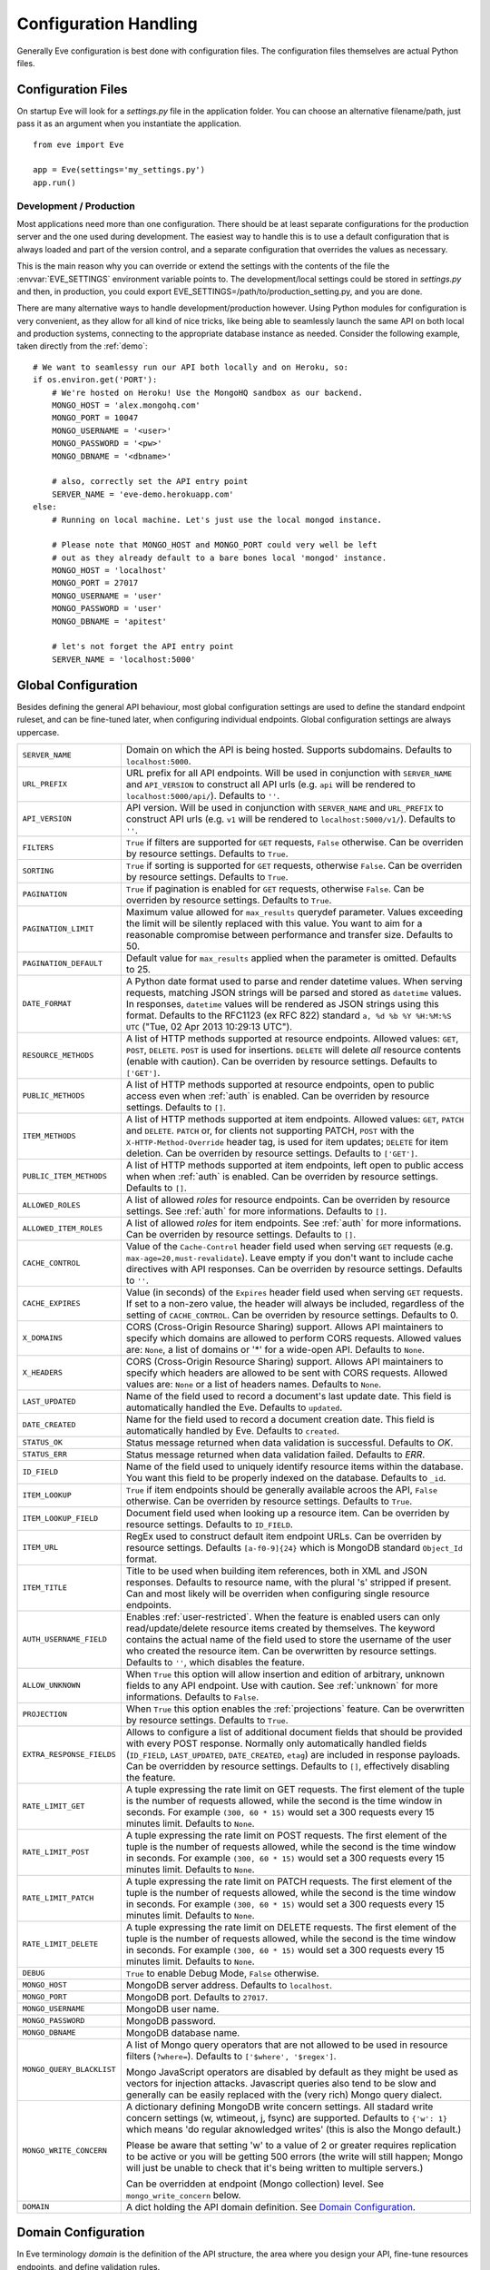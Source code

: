 .. _config:

Configuration Handling
======================
Generally Eve configuration is best done with configuration files. The
configuration files themselves are actual Python files. 

Configuration Files
-------------------
On startup Eve will look for a `settings.py` file in the application folder.
You can choose an alternative filename/path, just pass it as an argument when
you instantiate the application.

::
    
    from eve import Eve

    app = Eve(settings='my_settings.py')
    app.run()

Development / Production
''''''''''''''''''''''''
Most applications need more than one configuration. There should be at least
separate configurations for the production server and the one used during
development. The easiest way to handle this is to use a default configuration
that is always loaded and part of the version control, and a separate
configuration that overrides the values as necessary.

This is the main reason why you can override or extend the settings with the
contents of the file the :envvar:`EVE_SETTINGS` environment variable points to.
The development/local settings could be stored in `settings.py` and then, in
production, you could export EVE_SETTINGS=/path/to/production_setting.py, and
you are done. 

There are many alternative ways to handle development/production
however. Using Python modules for configuration is very convenient, as they
allow for all kind of nice tricks, like being able to seamlessly launch the
same API on both local and production systems, connecting to the appropriate
database instance as needed.  Consider the following example, taken directly
from the :ref:`demo`:

::

    # We want to seamlessy run our API both locally and on Heroku, so:
    if os.environ.get('PORT'):
        # We're hosted on Heroku! Use the MongoHQ sandbox as our backend.
        MONGO_HOST = 'alex.mongohq.com'
        MONGO_PORT = 10047
        MONGO_USERNAME = '<user>'
        MONGO_PASSWORD = '<pw>'
        MONGO_DBNAME = '<dbname>'

        # also, correctly set the API entry point
        SERVER_NAME = 'eve-demo.herokuapp.com'
    else:
        # Running on local machine. Let's just use the local mongod instance.

        # Please note that MONGO_HOST and MONGO_PORT could very well be left
        # out as they already default to a bare bones local 'mongod' instance.
        MONGO_HOST = 'localhost'
        MONGO_PORT = 27017
        MONGO_USERNAME = 'user'
        MONGO_PASSWORD = 'user'
        MONGO_DBNAME = 'apitest'

        # let's not forget the API entry point
        SERVER_NAME = 'localhost:5000'


.. _global:

Global Configuration
--------------------
Besides defining the general API behaviour, most global configuration settings
are used to define the standard endpoint ruleset, and can be fine-tuned later,
when configuring individual endpoints. Global configuration settings are always
uppercase. 

.. tabularcolumns:: |p{6.5cm}|p{8.5cm}|

=============================== =========================================
``SERVER_NAME``                 Domain on which the API is being hosted. 
                                Supports subdomains. Defaults to 
                                ``localhost:5000``. 

``URL_PREFIX``                  URL prefix for all API endpoints. Will be used 
                                in conjunction with ``SERVER_NAME`` and 
                                ``API_VERSION`` to construct all API urls 
                                (e.g. ``api`` will be rendered to 
                                ``localhost:5000/api/``).  Defaults to ``''``.

``API_VERSION``                 API version. Will be used in conjunction with 
                                ``SERVER_NAME`` and ``URL_PREFIX`` to construct
                                API urls (e.g. ``v1`` will be rendered to
                                ``localhost:5000/v1/``). Defaults to ``''``.

``FILTERS``                     ``True`` if filters are supported for ``GET`` 
                                requests, ``False`` otherwise. Can be overriden
                                by resource settings. Defaults to ``True``.

``SORTING``                     ``True`` if sorting is supported for ``GET``
                                requests, otherwise ``False``. Can be overriden
                                by resource settings. Defaults to ``True``.

``PAGINATION``                  ``True`` if pagination is enabled for ``GET`` 
                                requests, otherwise ``False``. Can be overriden
                                by resource settings. Defaults to ``True``.

``PAGINATION_LIMIT``            Maximum value allowed for ``max_results``
                                querydef parameter. Values exceeding the limit
                                will be silently replaced with this value.
                                You want to aim for a reasonable compromise
                                between performance and transfer size. Defaults
                                to 50.

``PAGINATION_DEFAULT``          Default value for ``max_results`` applied when 
                                the parameter is omitted.  Defaults to 25.

``DATE_FORMAT``                 A Python date format used to parse and render 
                                datetime values. When serving requests, 
                                matching JSON strings will be parsed and stored as
                                ``datetime`` values. In responses, ``datetime``
                                values will be rendered as JSON strings using
                                this format. Defaults to the RFC1123 (ex RFC
                                822) standard ``a, %d %b %Y %H:%M:%S UTC`` 
                                ("Tue, 02 Apr 2013 10:29:13 UTC"). 

``RESOURCE_METHODS``            A list of HTTP methods supported at resource 
                                endpoints. Allowed values: ``GET``, ``POST``,
                                ``DELETE``. ``POST`` is used for insertions.
                                ``DELETE`` will delete *all* resource contents
                                (enable with caution). Can be overriden by
                                resource settings. Defaults to ``['GET']``.

``PUBLIC_METHODS``              A list of HTTP methods supported at resource
                                endpoints, open to public access even when
                                :ref:`auth` is enabled. Can be overriden by
                                resource settings. Defaults to ``[]``.

``ITEM_METHODS``                A list of HTTP methods supported at item 
                                endpoints. Allowed values: ``GET``, ``PATCH``
                                and ``DELETE``. ``PATCH`` or, for clients not
                                supporting PATCH, ``POST`` with the
                                ``X-HTTP-Method-Override`` header tag, is used
                                for item updates; ``DELETE`` for item deletion.
                                Can be overriden by resource settings. Defaults
                                to ``['GET']``.  

``PUBLIC_ITEM_METHODS``         A list of HTTP methods supported at item
                                endpoints, left open to public access when when
                                :ref:`auth` is enabled. Can be overriden by
                                resource settings. Defaults to ``[]``.

``ALLOWED_ROLES``               A list of allowed `roles` for resource
                                endpoints. Can be overriden by resource
                                settings. See :ref:`auth` for more
                                informations. Defaults to ``[]``.

``ALLOWED_ITEM_ROLES``          A list of allowed `roles` for item endpoints. 
                                See :ref:`auth` for more informations. Can be
                                overriden by resource settings.  Defaults to
                                ``[]``.

``CACHE_CONTROL``               Value of the ``Cache-Control`` header field 
                                used when serving ``GET`` requests (e.g. 
                                ``max-age=20,must-revalidate``). Leave empty if
                                you don't want to include cache directives with
                                API responses. Can be overriden by resource
                                settings. Defaults to ``''``.

``CACHE_EXPIRES``               Value (in seconds) of the ``Expires`` header 
                                field used when serving ``GET`` requests. If
                                set to a non-zero value, the header will 
                                always be included, regardless of the setting
                                of ``CACHE_CONTROL``. Can be overriden by
                                resource settings. Defaults to 0.

``X_DOMAINS``                   CORS (Cross-Origin Resource Sharing) support. 
                                Allows API maintainers to specify which domains
                                are allowed to perform CORS requests. Allowed
                                values are: ``None``, a list of domains or '*'
                                for a wide-open API. Defaults to ``None``.

``X_HEADERS``                   CORS (Cross-Origin Resource Sharing) support. 
                                Allows API maintainers to specify which headers
                                are allowed to be sent with CORS requests. Allowed
                                values are: ``None`` or a list of headers names.
                                Defaults to ``None``.
                                

``LAST_UPDATED``                Name of the field used to record a document's 
                                last update date. This field is automatically
                                handled the Eve. Defaults to ``updated``.

``DATE_CREATED``                Name for the field used to record a document
                                creation date. This field is automatically
                                handled by Eve. Defaults to ``created``.

``STATUS_OK``                   Status message returned when data validation is
                                successful. Defaults to `OK`.

``STATUS_ERR``                  Status message returned when data validation
                                failed. Defaults to `ERR`.

``ID_FIELD``                    Name of the field used to uniquely identify
                                resource items within the database. You want
                                this field to be properly indexed on the
                                database.  Defaults to ``_id``. 

``ITEM_LOOKUP``                 ``True`` if item endpoints should be generally 
                                available acroos the API, ``False`` otherwise. 
                                Can be overriden by resource settings. Defaults
                                to ``True``.

``ITEM_LOOKUP_FIELD``           Document field used when looking up a resource
                                item. Can be overriden by resource settings.
                                Defaults to ``ID_FIELD``.

``ITEM_URL``                    RegEx used to construct default item
                                endpoint URLs. Can be overriden by resource
                                settings. Defaults ``[a-f0-9]{24}`` which is
                                MongoDB standard ``Object_Id`` format.

``ITEM_TITLE``                  Title to be used when building item references, 
                                both in XML and JSON responses. Defaults to 
                                resource name, with the plural 's' stripped if
                                present. Can and most likely will be overriden 
                                when configuring single resource endpoints.

``AUTH_USERNAME_FIELD``         Enables :ref:`user-restricted`. When the
                                feature is enabled users can only
                                read/update/delete resource items created by
                                themselves. The keyword contains the actual
                                name of the field used to store the username of
                                the user who created the resource item. Can be
                                overwritten by resource settings. Defaults to
                                ``''``, which disables the feature. 

``ALLOW_UNKNOWN``               When ``True`` this option will allow insertion
                                and edition of arbitrary, unknown fields to
                                any API endpoint. Use with caution. See
                                :ref:`unknown` for more informations. Defaults
                                to ``False``.

``PROJECTION``                  When ``True`` this option enables the
                                :ref:`projections` feature. Can be overwritten
                                by resource settings. Defaults to ``True``.

``EXTRA_RESPONSE_FIELDS``       Allows to configure a list of additional
                                document fields that should be provided with
                                every POST response. Normally only
                                automatically handled fields (``ID_FIELD``,
                                ``LAST_UPDATED``, ``DATE_CREATED``, ``etag``)
                                are included in response payloads. Can be
                                overridden by resource settings. Defaults to
                                ``[]``, effectively disabling the feature.

``RATE_LIMIT_GET``              A tuple expressing the rate limit on GET 
                                requests. The first element of the tuple is 
                                the number of requests allowed, while the
                                second is the time window in seconds. For
                                example ``(300, 60 * 15)`` would set a 300
                                requests every 15 minutes limit. Defaults
                                to ``None``. 

``RATE_LIMIT_POST``             A tuple expressing the rate limit on POST 
                                requests. The first element of the tuple is 
                                the number of requests allowed, while the
                                second is the time window in seconds. For
                                example ``(300, 60 * 15)`` would set a 300
                                requests every 15 minutes limit. Defaults
                                to ``None``. 

``RATE_LIMIT_PATCH``            A tuple expressing the rate limit on PATCH 
                                requests. The first element of the tuple is 
                                the number of requests allowed, while the
                                second is the time window in seconds. For
                                example ``(300, 60 * 15)`` would set a 300
                                requests every 15 minutes limit. Defaults
                                to ``None``. 

``RATE_LIMIT_DELETE``           A tuple expressing the rate limit on DELETE 
                                requests. The first element of the tuple is 
                                the number of requests allowed, while the
                                second is the time window in seconds. For
                                example ``(300, 60 * 15)`` would set a 300
                                requests every 15 minutes limit. Defaults
                                to ``None``. 

``DEBUG``                       ``True`` to enable Debug Mode, ``False``
                                otherwise. 


``MONGO_HOST``                  MongoDB server address. Defaults to ``localhost``.

``MONGO_PORT``                  MongoDB port. Defaults to ``27017``.

``MONGO_USERNAME``              MongoDB user name.

``MONGO_PASSWORD``              MongoDB password.

``MONGO_DBNAME``                MongoDB database name.

``MONGO_QUERY_BLACKLIST``       A list of Mongo query operators that are not
                                allowed to be used in resource filters
                                (``?where=``). Defaults to ``['$where',
                                '$regex']``. 
                                
                                Mongo JavaScript operators are disabled by
                                default as they might be used as vectors for
                                injection attacks. Javascript queries also tend
                                to be slow and generally can be easily replaced
                                with the (very rich) Mongo query dialect.

``MONGO_WRITE_CONCERN``         A dictionary defining MongoDB write concern
                                settings. All stadard write concern settings 
                                (w, wtimeout, j, fsync) are supported. Defaults
                                to ``{'w': 1}`` which means 'do regular
                                aknowledged writes' (this is also the Mongo
                                default.)

                                Please be aware that setting 'w' to a value of
                                2 or greater requires replication to be active
                                or you will be getting 500 errors (the write
                                will still happen; Mongo will just be unable
                                to check that it's being written to multiple
                                servers.)
                                
                                Can be overridden at endpoint (Mongo
                                collection) level. See ``mongo_write_concern``
                                below.

``DOMAIN``                      A dict holding the API domain definition.
                                See `Domain Configuration`_.
=============================== =========================================

.. _domain:

Domain Configuration
--------------------
In Eve terminology `domain` is the definition of the API structure, the area
where you design your API, fine-tune resources endpoints, and define validation
rules. 

``DOMAIN`` is a :ref:`global configuration setting <global>`: a Python
dictionary where keys are API resources and values their definitions. 

::

    # Here we define two API endpoints, 'people' and 'works', leaving their
    # definitions empty.
    DOMAIN = {
        'people': {},
        'works': {},
        }

In the following two sections we will customize the `people` resource.

.. _local:

Resource / Item Endpoints
'''''''''''''''''''''''''
Endpoint customization is mostly done by overriding some :ref:`global settings
<global>`, but other unique settings are also available. Resource settings are
always lowercase.

.. tabularcolumns:: |p{6.5cm}|p{8.5cm}|

=============================== =========================================
``url``                         The endpoint URL. If omitted, the resource key 
                                of the ``DOMAIN`` dict will be used to build
                                the URL. As an example, ``contacts`` would make the
                                `people` resource available at ``/contacts/`` (instead of ``/people/``).

``filters``                     ``True`` if filters are enabled, ``False`` 
                                otherwise. Locally overrides ``FILTERS``.

``sorting``                     ``True`` if sorting is enabled, ``False`` 
                                otherwise. Locally ovverrides ``SORTING``.
                                
``pagination``                  ``True`` if pagination is enabled, ``False``
                                otherwise. Locally overrides ``PAGINATION``.

``resource_methods``            A list of HTTP methods supported at resource 
                                endpoint. Allowed values: ``GET``, ``POST``,
                                ``DELETE``. Locally overrides
                                ``RESOURCE_METHODS``.

                                *Please note:* if you're running version 0.0.5
                                or earlier use the now unsupported ``methods``
                                keyword instead.

``public_methods``              A list of HTTP methods supported at resource
                                endpoint, open to public access even when
                                :ref:`auth` is enabled. Locally overrides
                                ``PUBLIC_METHODS``.

``item_methods``                A list of HTTP methods supported at item 
                                endpoint. Allowed values: ``GET``, ``PATCH``
                                and ``DELETE``. ``PATCH`` or, for clients not
                                supporting PATCH, ``POST`` with the
                                ``X-HTTP-Method-Override`` header tag.
                                Locally overrides ``ITEM_METHODS``.

``public_item_methods``         A list of HTTP methods supported at item
                                endpoint, left open to public access when when
                                :ref:`auth` is enabled. Locally overrides
                                ``PUBLIC_ITEM_METHODS``.

``allowed_roles``               A list of allowed `roles` for resource
                                endpoint. See :ref:`auth` for more
                                informations. Locally overrides
                                ``ALLOWED_ROLES``.

``allowed_item_roles``          A list of allowed `roles` for item endpoint. 
                                See :ref:`auth` for more informations.
                                Locally overrides ``ALLOWED_ITEM_ROLES``.

``cache_control``               Value of the ``Cache-Control`` header field 
                                used when serving ``GET`` requests. Leave empty
                                if you don't want to include cache directives
                                with API responses. Locally overrides
                                ``CACHE_CONTROL``.

``cache_expires``               Value (in seconds) of the ``Expires`` header 
                                field used when serving ``GET`` requests. If
                                set to a non-zero value, the header will 
                                always be included, regardless of the setting
                                of ``CACHE_CONTROL``. Locally overrides
                                ``CACHE_EXPIRES``.

``item_lookup``                 ``True`` if item endpoint should be available, 
                                ``False`` otherwise. Locally overrides
                                ``ITEM_LOOKUP``.

``item_lookup_field``           Field used when looking up a resource
                                item. Locally overrides ``ITEM_LOOKUP_FIELD``.

``item_url``                    RegEx used to construct item endpoint URL.
                                Locally overrides ``ITEM_URL``.

``item_title``                  Title to be used when building item references, 
                                both in XML and JSON responses. Overrides
                                ``ITEM_TITLE``.

``additional_lookup``           Besides the standard item endpoint which
                                defaults to ``/<resource>/<ID_FIELD_value>/``,
                                you can optionally define a secondary,
                                read-only, endpoint like
                                ``/<resource>/<person_name>/``. You do so by
                                defining a dictionary comprised of two items
                                `field` and `url`. The former is the name of
                                the field used for the lookup. If the field
                                type (as defined in the resource schema_) is
                                a string, then you put a regex in `url`.  If it
                                is an integer, then you just omit `url`, as it
                                is automatically handled.  See the code snippet
                                below for an usage example of this feature.

``datasource``                  Explicitly links API resources to database 
                                collections. See `Advanced Datasource
                                Patterns`_. 

``auth_username_field``         Enables :ref:`user-restricted`. When the
                                feature is enabled users can only
                                read/update/delete resource items created by
                                themselves. The keyword contains the actual
                                name of the field used to store the username of
                                the user who created the resource item. Locally
                                overrides ``AUTH_USERNAME_FIELD``.

``allow_unknown``               When ``True`` this option will allow insertion
                                and edition of arbitrary, unknown fields to
                                the endpoint. Use with caution. Locally
                                overrides ``ALLOW_UNKNOWN``. See :ref:`unknown`
                                for more informations. Defaults to ``False``.

``projection``                  When ``True`` this option enables the
                                :ref:`projections` feature. Locally overrides
                                ``PROJECTION``. Defaults to ``True``.

``extra_response_fields``       Allows to configure a list of additional
                                document fields that should be provided with
                                every POST response. Normally only
                                automatically handled fields (``ID_FIELD``,
                                ``LAST_UPDATED``, ``DATE_CREATED``, ``etag``)
                                are included in response payloads. Overrides
                                ``EXTRA_RESPONSE_FIELDS``. 

``mongo_write_concern``         A dictionary defining MongoDB write concern
                                settings for the endpoint datasource. All
                                stadard write concern settings (w, wtimeout, j,
                                fsync) are supported. Defaults to ``{'w': 1}``
                                which means 'do regular aknowledged writes'
                                (this is also the Mongo default.)

                                Please be aware that setting 'w' to a value of
                                2 or greater requires replication to be active
                                or you will be getting 500 errors (the write
                                will still happen; Mongo will just be unable
                                to check that it's being written to multiple
                                servers.)
                                
``schema``                      A dict defining the actual data structure being
                                handled by the resource. Enables data
                                validation. See `Schema Definition`_.
=============================== =========================================

Here's an example of resource customization, mostly done by overriding global
API settings:

::

    people = {
        # 'title' tag used in item links. Defaults to the resource title minus
        # the final, plural 's' (works fine in most cases but not for 'people')
        'item_title': 'person',

        # by default the standard item entry point is defined as
        # '/people/<ObjectId>/'. We leave it untouched, and we also enable an
        # additional read-only entry point. This way consumers can also perform 
        # GET requests at '/people/<lastname>/'.
        'additional_lookup': {
            'url': '[\w]+',
            'field': 'lastname'
        },

        # We choose to override global cache-control directives for this resource.
        'cache_control': 'max-age=10,must-revalidate',
        'cache_expires': 10,

        # we only allow GET and POST at this resource endpoint.
        'resource_methods': ['GET', 'POST'],
    }

.. _schema:

Schema Definition
-----------------
Unless your API is read-only you probably want to define resource `schemas`.
Schemas are important because they enable proper validation for incoming
streams.

::

    # 'people' schema definition
    'schema'= {
        'firstname': {
            'type': 'string',
            'minlength': 1,
            'maxlength': 10,
        },
        'lastname': {
            'type': 'string',
            'minlength': 1,
            'maxlength': 15,
            'required': True,
            'unique': True,
        },
        # 'role' is a list, and can only contain values from 'allowed'.
        'role': {
            'type': 'list',
            'allowed': ["author", "contributor", "copy"],
        },
        # An embedded 'strongly-typed' dictionary.
        'location': {
            'type': 'dict',
            'schema': {
                'address': {'type': 'string'},
                'city': {'type': 'string'}
            },
        },
        'born': {
            'type': 'datetime',
        },
    }

As you can see, schema keys are the actual field names, while values are dicts
defining the field validation rules. Allowed validation rules are:

.. tabularcolumns:: |p{6.5cm}|p{8.5cm}|

=============================== ==============================================
``type``                        Field data type. Can be one of the following:
                                ``string``, ``integer``, ``boolean``,
                                ``float``, ``datetime``, ``dict``, ``list``,
                                ``objectid``.

``required``                    If ``True`` the field is mandatory on
                                insertion.

``readonly``                    If ``True`` the field is readonly.

``minlength``, ``maxlength``    Minimum and maximum length allowed for
                                ``string`` and ``list`` types.

``min``, ``max``                Minimum and maximum values allowed for
                                ``integer`` types.

``allowed``                     List of allowed values for ``string`` and 
                                ``list`` types.

``empty``                       Only applies to string fields. If ``False``
                                validation will fail if the value is empty. 
                                Defaults to ``True``.

``items``                       Defines a list of values allowed in a ``list`` 
                                of fixed length.

``schema``                      Validation schema for ``dict`` types and 
                                arbitrary length ``list`` types. For details 
                                and usage examples, see :ref:`Cerberus documentation <cerberus:schema>`

``unique``                      The value of the field must be unique within
                                the collection.

                                Please note: validation constraints are checked
                                against the database, and not between the
                                payload documents themselves. This causes an
                                interesting corner case: in the event of
                                a multiple documents payload where two or more
                                documents carry the same value for a field
                                where the 'unique' constraint is set, the
                                payload will validate successfully, as there
                                are no duplicates in the database (yet). 
                                
                                If this is an issue, the client can always send
                                the documents once at a time for insertion, or
                                validate locally before submitting the payload
                                to the API.

``data_relation``               Allows to specify a referential integrity rule
                                that the value must satisfy in order to
                                validate. It is a dict with two keys:
                                ``collection``, which is the name of the
                                database collection being referenced, and
                                ``field``, the field name in the foreign
                                collection.

``nullable``                    If ``True`` the field value can be set to 
                                ``None``. 
=============================== ==============================================

Schema syntax is based on Cerberus_ and yes, it can be extended.  In fact, Eve
itself extends the original grammar by adding the ``unique`` and
``data_relation`` keywords, along with the ``objectid`` datatype. For more
informations on custom validation and usage examples see :ref:`validation`.

In :ref:`local` you customized the `people` endpoint. Then, in this section,
you defined `people` validation rules. Now you are ready to update the domain
which was originally set up in `Domain Configuration`_:

::

    # add the schema to the 'people' resource definition
    people['schema'] = schema
    # update the domain
    DOMAIN['people'] = people

Advanced Datasource Patterns
----------------------------
The ``datasource`` keyword allows to explicitly link API resources to
database collections (if you omit it, the domain resource key is assumed to be
the name of the database collection itself). It is a dictionary with three allowed
keys: `source`, `filter` and `projection`. ``source`` dictates the database
collection consumed by the resource, ``filter`` expresses the underlying
query used to retrieve and validate data and ``projection`` allows to
redefine the exposed fieldset.


Predefined Database Filters
'''''''''''''''''''''''''''
Database filters for the API endpoint are set with the ``filter`` keyword.

::

    people = {
        'datasource': {
            'filter': {'username': {'$exists': True}}
            }
        }
  
In the example above the API endpoint for the `people` resource will only
expose and update documents with an existent `username` field.

Predefined filters run on top of user queries (GET requests with `where`
clauses) and standard conditional requests (`If-Modified-Since`, etc.)

Please note that datasource filters are applied on GET, PATCH and DELETE
requests. If your resource allows POST requests (document insertions),
then you will probably want to set the validation rules accordingly (in our
example, 'username' should probably be a required field).

Multiple API Endpoints, One Datasource
''''''''''''''''''''''''''''''''''''''
Multiple API endpoints can target the same database collection. For
example you can set both ``/admins/`` and ``/users/`` to read and write from
the same `people` collection on the database.

::

    people = {
        'datasource': {
            'source': 'people', 
            'filter': {'userlevel': 1}
            }
        }

The above setting will retrieve, edit and delete only documents from the
`people` collection with a `userlevel` of 1.

Limiting the Fieldset Exposed by the API Endpoint
'''''''''''''''''''''''''''''''''''''''''''''''''
By default API responses to GET requests will include all fields defined by the
corresponding resource schema_. The ``projection`` setting of the `datasource`
resource keyword allows to redefine the fieldset.

::

    people = {
        'datasource': {
            'projection': {'username': 1}
            }
        }

The above setting will expose only the `username` field to GET requests, no
matter the schema_ defined for the resource. Please note that POST and PATCH
methods will still allow the whole schema to be manipulated. This feature can
come in handy when you want to protect insertion and edition behind an
:ref:`auth` scheme while leaving read access open to the public.

.. _Cerberus: http://cerberus.readthedocs.org
